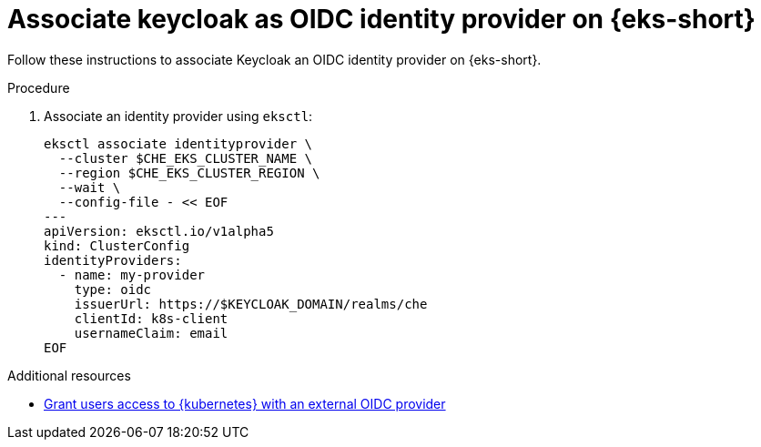 // Module included in the following assemblies:
//
// installing-{prod-id-short}-on-amazon-elastic-kubernetes-service

[id="associate-keycloak-as-oidc-identity-provider-on-amazon-elastic-kubernetes-service"]
= Associate keycloak as OIDC identity provider on {eks-short}

Follow these instructions to associate Keycloak an OIDC identity provider on {eks-short}.

.Procedure

. Associate an identity provider using `eksctl`:
+
[source,shell,subs="attributes+"]
----
eksctl associate identityprovider \
  --cluster $CHE_EKS_CLUSTER_NAME \
  --region $CHE_EKS_CLUSTER_REGION \
  --wait \
  --config-file - << EOF
---
apiVersion: eksctl.io/v1alpha5
kind: ClusterConfig
identityProviders:
  - name: my-provider
    type: oidc
    issuerUrl: https://$KEYCLOAK_DOMAIN/realms/che
    clientId: k8s-client
    usernameClaim: email
EOF
----

.Additional resources

* link:https://docs.aws.amazon.com/eks/latest/userguide/authenticate-oidc-identity-provider.html[Grant users access to {kubernetes} with an external OIDC provider]